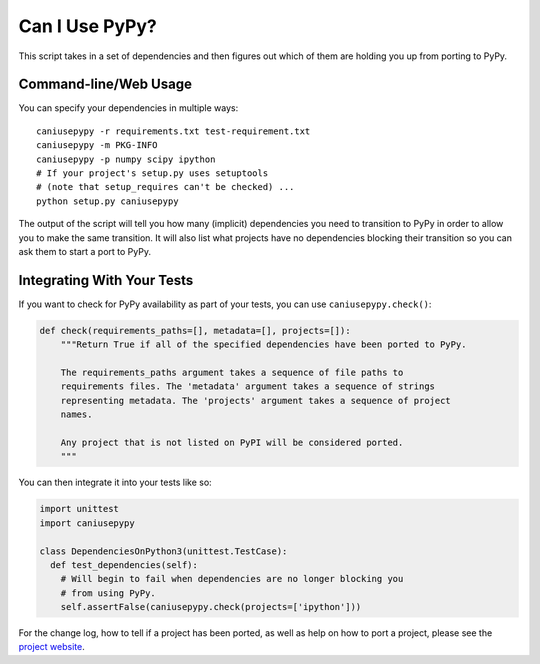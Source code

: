 Can I Use PyPy?
================

This script takes in a set of dependencies and then figures out which
of them are holding you up from porting to PyPy.

Command-line/Web Usage
----------------------

You can specify your dependencies in multiple ways::

    caniusepypy -r requirements.txt test-requirement.txt
    caniusepypy -m PKG-INFO
    caniusepypy -p numpy scipy ipython
    # If your project's setup.py uses setuptools
    # (note that setup_requires can't be checked) ...
    python setup.py caniusepypy

The output of the script will tell you how many (implicit) dependencies you need
to transition to PyPy in order to allow you to make the same transition. It
will also list what projects have no dependencies blocking their
transition so you can ask them to start a port to PyPy.


Integrating With Your Tests
---------------------------

If you want to check for PyPy availability as part of your tests, you can
use ``caniusepypy.check()``:

.. code-block:: python

    def check(requirements_paths=[], metadata=[], projects=[]):
        """Return True if all of the specified dependencies have been ported to PyPy.

        The requirements_paths argument takes a sequence of file paths to
        requirements files. The 'metadata' argument takes a sequence of strings
        representing metadata. The 'projects' argument takes a sequence of project
        names.

        Any project that is not listed on PyPI will be considered ported.
        """

You can then integrate it into your tests like so:

.. code-block:: python

  import unittest
  import caniusepypy

  class DependenciesOnPython3(unittest.TestCase):
    def test_dependencies(self):
      # Will begin to fail when dependencies are no longer blocking you
      # from using PyPy.
      self.assertFalse(caniusepypy.check(projects=['ipython']))

For the change log, how to tell if a project has been ported, as well as help on
how to port a project, please see the
`project website <https://github.com/brettcannon/caniusepypy>`__.
